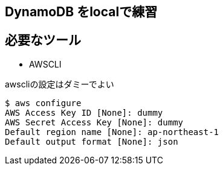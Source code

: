 == DynamoDB をlocalで練習

== 必要なツール

* AWSCLI

.awscliの設定はダミーでよい
----
$ aws configure
AWS Access Key ID [None]: dummy
AWS Secret Access Key [None]: dummy
Default region name [None]: ap-northeast-1
Default output format [None]: json
----
